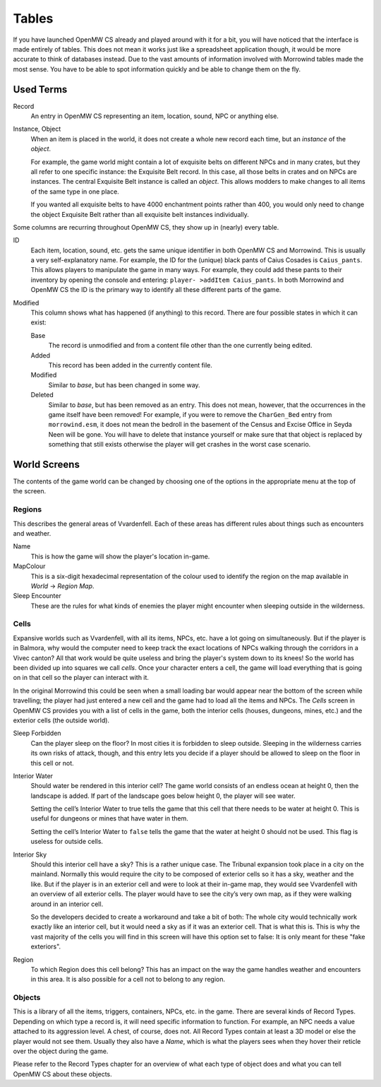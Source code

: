 Tables
######

If you have launched OpenMW CS already and played around with it for a bit, you
will have noticed that the interface is made entirely of tables. This does not
mean it works just like a spreadsheet application though, it would be more
accurate to think of databases instead. Due to the vast amounts of information
involved with Morrowind tables made the most sense. You have to be able to spot
information quickly and be able to change them on the fly.


Used Terms
**********

Record
   An entry in OpenMW CS representing an item, location, sound, NPC or anything
   else.

Instance, Object
   When an item is placed in the world, it does not create a whole new record
   each time, but an *instance* of the *object*.
   
   For example, the game world might contain a lot of exquisite belts on
   different NPCs and in many crates, but they all refer to one specific
   instance: the Exquisite Belt record. In this case, all those belts in crates
   and on NPCs are instances. The central Exquisite Belt instance is called an
   *object*. This allows modders to make changes to all items of the same type
   in one place.
   
   If you wanted all exquisite belts to have 4000 enchantment points rather
   than 400, you would only need to change the object Exquisite Belt rather
   than all exquisite belt instances individually.

Some columns are recurring throughout OpenMW CS, they show up in (nearly) every
table.

ID
   Each item, location, sound, etc. gets the same unique identifier in both
   OpenMW CS and Morrowind. This is usually a very self-explanatory name. For
   example, the ID for the (unique) black pants of Caius Cosades is
   ``Caius_pants``. This allows players to manipulate the game in many ways.
   For example, they could add these pants to their inventory by opening the
   console and entering: ``player- >addItem Caius_pants``. In both Morrowind
   and OpenMW CS the ID is the primary way to identify all these different
   parts of the game.

Modified
   This column shows what has happened (if anything) to this record. There are
   four possible states in which it can exist:

   Base
      The record is unmodified and from a content file other than the one
      currently being edited.

   Added
      This record has been added in the currently content file.

   Modified
      Similar to *base*, but has been changed in some way.

   Deleted
      Similar to *base*, but has been removed as an entry. This does not mean,
      however, that the occurrences in the game itself have been removed! For
      example, if you were to remove the ``CharGen_Bed`` entry from
      ``morrowind.esm``, it does not mean the bedroll in the basement of the
      Census and Excise Office in Seyda Neen will be gone. You will have to
      delete that instance yourself or make sure that that object is replaced
      by something that still exists otherwise the player will get crashes in
      the worst case scenario.



World Screens
*************

The contents of the game world can be changed by choosing one of the options in
the appropriate menu at the top of the screen.


Regions
=======

This describes the general areas of Vvardenfell. Each of these areas has
different rules about things such as encounters and weather.

Name
   This is how the game will show the player's location in-game.

MapColour
   This is a six-digit hexadecimal representation of the colour used to
   identify the region on the map available in *World* → *Region Map*.

Sleep Encounter
   These are the rules for what kinds of enemies the player might encounter
   when sleeping outside in the wilderness.


Cells
=====

Expansive worlds such as Vvardenfell, with all its items, NPCs, etc. have a lot
going on simultaneously. But if the player is in Balmora, why would the
computer need to keep track the exact locations of NPCs walking through the
corridors in a Vivec canton? All that work would be quite useless and bring
the player's system down to its knees! So the world has been divided up into
squares we call *cells*.  Once your character enters a cell, the game will load
everything that is going on in that cell so the player can interact with it.

In the original Morrowind this could be seen when a small loading bar would
appear near the bottom of the screen while travelling; the player had just
entered a new cell and the game had to load all the items and NPCs. The *Cells*
screen in OpenMW CS provides you with a list of cells in the game, both the
interior cells (houses, dungeons, mines, etc.) and the exterior cells (the
outside world).

Sleep Forbidden
   Can the player sleep on the floor? In most cities it is forbidden to sleep
   outside. Sleeping in the wilderness carries its own risks of attack, though,
   and this entry lets you decide if a player should be allowed to sleep on the
   floor in this cell or not.

Interior Water
   Should water be rendered in this interior cell? The game world consists of
   an endless ocean at height 0, then the landscape is added. If part of the
   landscape goes below height 0, the player will see water.

   Setting the cell’s Interior Water to true tells the game that this cell that
   there needs to be water at height 0. This is useful for dungeons or mines
   that have water in them.

   Setting the cell’s Interior Water to ``false`` tells the game that the water
   at height 0 should not be used. This flag is useless for outside cells.

Interior Sky
   Should this interior cell have a sky? This is a rather unique case. The
   Tribunal expansion took place in a city on the mainland. Normally this would
   require the city to be composed of exterior cells so it has a sky, weather
   and the like. But if the player is in an exterior cell and were to look at
   their in-game map, they would see Vvardenfell with an overview of all
   exterior cells. The player would have to see the city’s very own map, as if
   they were walking around in an interior cell.
   
   So the developers decided to create a workaround and take a bit of both: The
   whole city would technically work exactly like an interior cell, but it
   would need a sky as if it was an exterior cell. That is what this is. This
   is why the vast majority of the cells you will find in this screen will have
   this option set to false: It is only meant for these "fake exteriors".

Region
   To which Region does this cell belong? This has an impact on the way the
   game handles weather and encounters in this area. It is also possible for a
   cell not to belong to any region.


Objects
=======

This is a library of all the items, triggers, containers, NPCs, etc. in the
game. There are several kinds of Record Types. Depending on which type a record
is, it will need specific information to function. For example, an NPC needs a
value attached to its aggression level. A chest, of course, does not. All
Record Types contain at least a 3D model or else the player would not see them.
Usually they also have a *Name*, which is what the players sees when they hover
their reticle over the object during the game.

Please refer to the Record Types chapter for an overview of what each type of
object does and what you can tell OpenMW CS about these objects.

